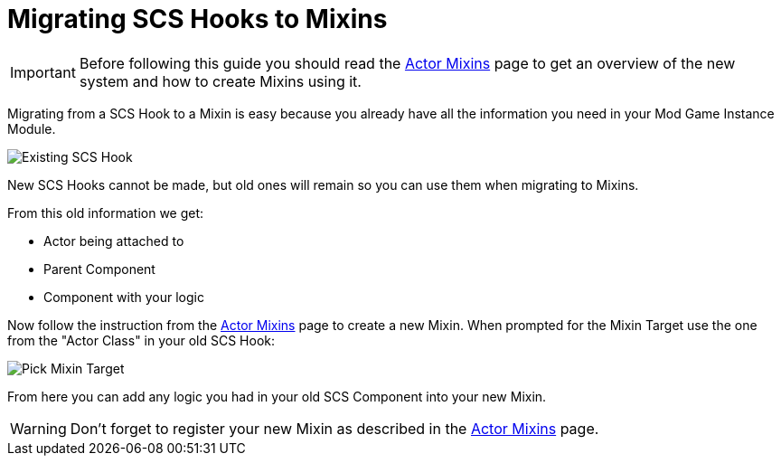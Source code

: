 = Migrating SCS Hooks to Mixins

[IMPORTANT]
====
Before following this guide you should read the xref:Development/ModLoader/ActorMixins.adoc[Actor Mixins] page
to get an overview of the new system and how to create Mixins using it.
====

Migrating from a SCS Hook to a Mixin is easy because you already have all the information you need in your Mod Game Instance Module.

image::Development/UpdatingGuides/OldScsHook.png[Existing SCS Hook]

New SCS Hooks cannot be made, but old ones will remain so you can use them when migrating to Mixins.

From this old information we get:

- Actor being attached to
- Parent Component
- Component with your logic

Now follow the instruction from the xref:Development/ModLoader/ActorMixins.adoc[Actor Mixins] page to create a new Mixin.
When prompted for the Mixin Target use the one from the "Actor Class" in your old SCS Hook:

image::Development/UpdatingGuides/PickMixinTargetClass.png[Pick Mixin Target]

From here you can add any logic you had in your old SCS Component into your new Mixin.

[WARNING]
====
Don't forget to register your new Mixin as described in the xref:Development/ModLoader/ActorMixins.adoc[Actor Mixins] page.
====
